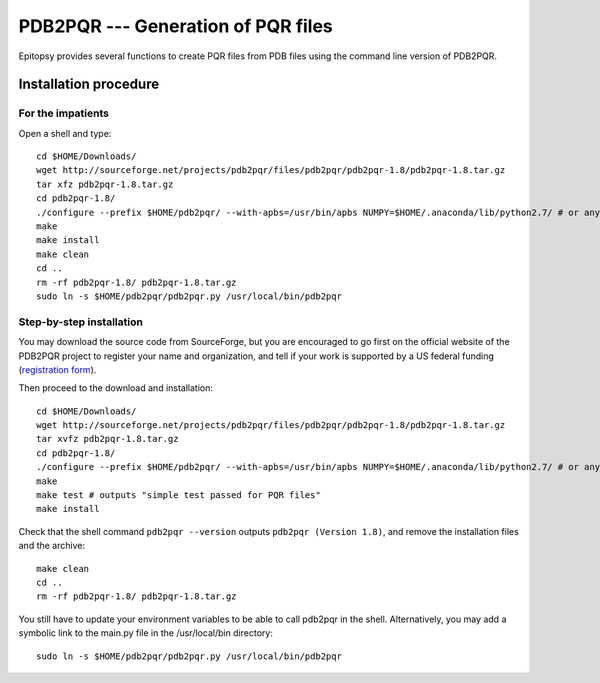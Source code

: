 ***********************************
PDB2PQR --- Generation of PQR files
***********************************

..
    gedit /etc/environment
    PATH="/usr/local/sbin:/usr/local/bin:/usr/sbin:/usr/bin:/sbin:/bin:/usr/games:/usr/local/games"
    echo 'pdb2pqr="/home/grad/pdb2pqr/pdb2pqr.py"' >> /etc/environment

Epitopsy provides several functions to create PQR files from PDB files using
the command line version of PDB2PQR.

Installation procedure
======================

.. highlight:: bash

For the impatients
------------------

Open a shell and type::

    cd $HOME/Downloads/
    wget http://sourceforge.net/projects/pdb2pqr/files/pdb2pqr/pdb2pqr-1.8/pdb2pqr-1.8.tar.gz
    tar xfz pdb2pqr-1.8.tar.gz
    cd pdb2pqr-1.8/
    ./configure --prefix $HOME/pdb2pqr/ --with-apbs=/usr/bin/apbs NUMPY=$HOME/.anaconda/lib/python2.7/ # or any directory containing site-packages/numpy/
    make
    make install
    make clean
    cd ..
    rm -rf pdb2pqr-1.8/ pdb2pqr-1.8.tar.gz
    sudo ln -s $HOME/pdb2pqr/pdb2pqr.py /usr/local/bin/pdb2pqr

Step-by-step installation
-------------------------

You may download the source code from SourceForge, but you are encouraged to
go first on the official website of the PDB2PQR project to register your name
and organization, and tell if your work is supported by a US federal funding
(`registration form <http://www.poissonboltzmann.org/pdb2pqr/d/downloads>`_).

Then proceed to the download and installation::

    cd $HOME/Downloads/
    wget http://sourceforge.net/projects/pdb2pqr/files/pdb2pqr/pdb2pqr-1.8/pdb2pqr-1.8.tar.gz
    tar xvfz pdb2pqr-1.8.tar.gz
    cd pdb2pqr-1.8/
    ./configure --prefix $HOME/pdb2pqr/ --with-apbs=/usr/bin/apbs NUMPY=$HOME/.anaconda/lib/python2.7/ # or any directory containing site-packages/numpy/
    make
    make test # outputs "simple test passed for PQR files"
    make install

Check that the shell command ``pdb2pqr --version`` outputs ``pdb2pqr
(Version 1.8)``, and remove the installation files and the archive::

    make clean
    cd ..
    rm -rf pdb2pqr-1.8/ pdb2pqr-1.8.tar.gz

You still have to update your environment variables to be able to call pdb2pqr
in the shell. Alternatively, you may add a symbolic link to the main.py file
in the /usr/local/bin directory::

    sudo ln -s $HOME/pdb2pqr/pdb2pqr.py /usr/local/bin/pdb2pqr

.. highlight:: python


